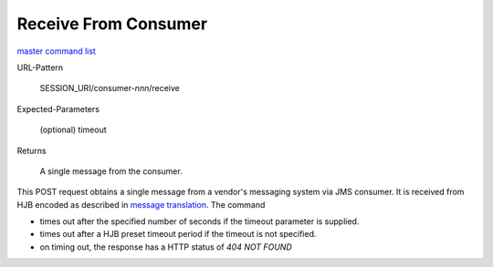 =====================
Receive From Consumer
=====================

`master command list`_

URL-Pattern

  SESSION_URI/consumer-*nnn*/receive

Expected-Parameters 

  (optional) timeout

Returns 

  A single message from the consumer.

This POST request obtains a single message from a vendor's messaging
system via JMS consumer.  It is received from HJB encoded as described
in `message translation`_.  The command

* times out after the specified number of seconds if the timeout
  parameter is supplied.

* times out after a HJB preset timeout period if the timeout is not
  specified.

* on timing out, the response has a HTTP status of *404 NOT FOUND*

.. _master command list: ./master-command-list.html
.. _message translation: ../detailed-design/message-translation.html